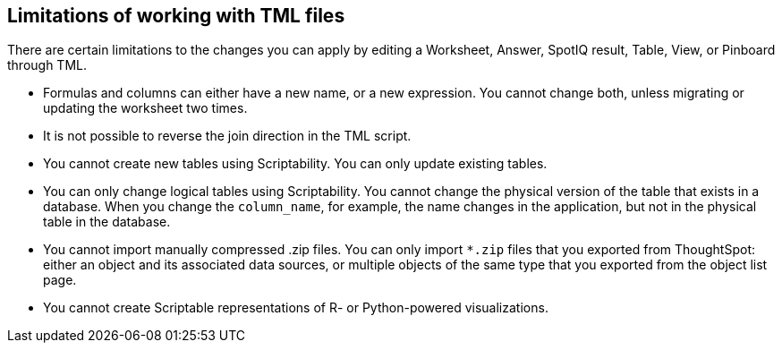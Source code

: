 == Limitations of working with TML files

There are certain limitations to the changes you can apply by editing a Worksheet, Answer, SpotIQ result, Table, View, or Pinboard through TML.

* Formulas and columns can either have a new name, or a new expression.
You cannot change both, unless migrating or updating the worksheet two times.

* It is not possible to reverse the join direction in the TML script.

* You cannot create new tables using Scriptability.
You can only update existing tables.

* You can only change logical tables using Scriptability.
You cannot change the physical version of the table that exists in a database.
When you change the `column_name`, for example, the name changes in the application, but not in the physical table in the database.

* You cannot import manually compressed .zip files.
You can only import `*.zip` files that you exported from ThoughtSpot: either an object and its associated data sources, or multiple objects of the same type that you exported from the object list page.

* You cannot create Scriptable representations of R- or Python-powered visualizations.
